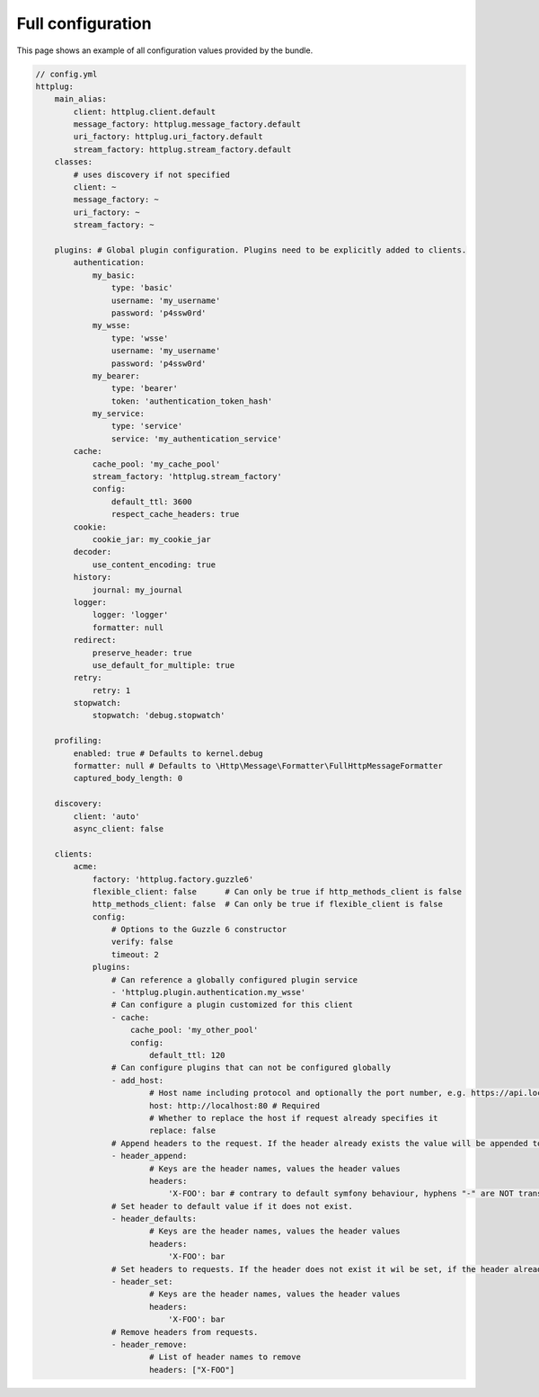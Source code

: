 Full configuration
==================

This page shows an example of all configuration values provided by the bundle.

.. code-block:: yaml

    // config.yml
    httplug:
        main_alias:
            client: httplug.client.default
            message_factory: httplug.message_factory.default
            uri_factory: httplug.uri_factory.default
            stream_factory: httplug.stream_factory.default
        classes:
            # uses discovery if not specified
            client: ~
            message_factory: ~
            uri_factory: ~
            stream_factory: ~

        plugins: # Global plugin configuration. Plugins need to be explicitly added to clients.
            authentication:
                my_basic:
                    type: 'basic'
                    username: 'my_username'
                    password: 'p4ssw0rd'
                my_wsse:
                    type: 'wsse'
                    username: 'my_username'
                    password: 'p4ssw0rd'
                my_bearer:
                    type: 'bearer'
                    token: 'authentication_token_hash'
                my_service:
                    type: 'service'
                    service: 'my_authentication_service'
            cache:
                cache_pool: 'my_cache_pool'
                stream_factory: 'httplug.stream_factory'
                config:
                    default_ttl: 3600
                    respect_cache_headers: true
            cookie:
                cookie_jar: my_cookie_jar
            decoder:
                use_content_encoding: true
            history:
                journal: my_journal
            logger:
                logger: 'logger'
                formatter: null
            redirect:
                preserve_header: true
                use_default_for_multiple: true
            retry:
                retry: 1
            stopwatch:
                stopwatch: 'debug.stopwatch'

        profiling:
            enabled: true # Defaults to kernel.debug
            formatter: null # Defaults to \Http\Message\Formatter\FullHttpMessageFormatter
            captured_body_length: 0

        discovery:
            client: 'auto'
            async_client: false

        clients:
            acme:
                factory: 'httplug.factory.guzzle6'
                flexible_client: false      # Can only be true if http_methods_client is false
                http_methods_client: false  # Can only be true if flexible_client is false
                config:
                    # Options to the Guzzle 6 constructor
                    verify: false
                    timeout: 2
                plugins:
                    # Can reference a globally configured plugin service
                    - 'httplug.plugin.authentication.my_wsse'
                    # Can configure a plugin customized for this client
                    - cache:
                        cache_pool: 'my_other_pool'
                        config:
                            default_ttl: 120
                    # Can configure plugins that can not be configured globally
                    - add_host:
                            # Host name including protocol and optionally the port number, e.g. https://api.local:8000
                            host: http://localhost:80 # Required
                            # Whether to replace the host if request already specifies it
                            replace: false
                    # Append headers to the request. If the header already exists the value will be appended to the current value.
                    - header_append:
                            # Keys are the header names, values the header values
                            headers:
                                'X-FOO': bar # contrary to default symfony behaviour, hyphens "-" are NOT translated to underscores "_" for the headers.
                    # Set header to default value if it does not exist.
                    - header_defaults:
                            # Keys are the header names, values the header values
                            headers:
                                'X-FOO': bar
                    # Set headers to requests. If the header does not exist it wil be set, if the header already exists it will be replaced.
                    - header_set:
                            # Keys are the header names, values the header values
                            headers:
                                'X-FOO': bar
                    # Remove headers from requests.
                    - header_remove:
                            # List of header names to remove
                            headers: ["X-FOO"]
